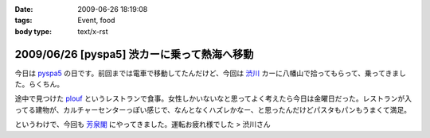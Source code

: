 :date: 2009-06-26 18:19:08
:tags: Event, food
:body type: text/x-rst

============================================
2009/06/26 [pyspa5] 渋カーに乗って熱海へ移動
============================================

今日は pyspa5_ の日です。前回までは電車で移動してたんだけど、今回は `渋川`_ カーに八幡山で拾ってもらって、乗ってきました。らくちん。

途中で見つけた plouf_ というレストランで食事。女性しかいないなと思ってよく考えたら今日は金曜日だった。レストランが入ってる建物が、カルチャーセンターっぽい感じで、なんとなくハズレかなー、と思ったんだけどパスタもパンもうまくて満足。

というわけで、今回も `芳泉閣`_ にやってきました。運転お疲れ様でした > 渋川さん

.. _`渋川`: http://blog.shibu.jp/
.. _plouf: http://www.ecomo-lohas.com/floorguide/plouf/
.. _pyspa5: http://sites.google.com/site/pyspa/Home/pyspa-5
.. _`芳泉閣`: http://www.hosen.co.jp/


.. :extend type: text/html
.. :extend:

